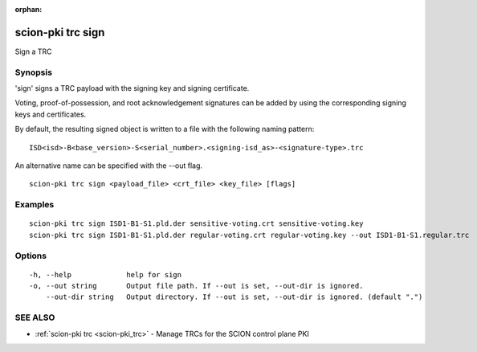 :orphan:

.. _scion-pki_trc_sign:

scion-pki trc sign
------------------

Sign a TRC

Synopsis
~~~~~~~~


'sign' signs a TRC payload with the signing key and signing certificate.

Voting, proof-of-possession, and root acknowledgement signatures can be added by using the
corresponding signing keys and certificates.

By default, the resulting signed object is written to a file with the following
naming pattern::

	ISD<isd>-B<base_version>-S<serial_number>.<signing-isd_as>-<signature-type>.trc

An alternative name can be specified with the \--out flag.



::

  scion-pki trc sign <payload_file> <crt_file> <key_file> [flags]

Examples
~~~~~~~~

::

    scion-pki trc sign ISD1-B1-S1.pld.der sensitive-voting.crt sensitive-voting.key
    scion-pki trc sign ISD1-B1-S1.pld.der regular-voting.crt regular-voting.key --out ISD1-B1-S1.regular.trc

Options
~~~~~~~

::

  -h, --help             help for sign
  -o, --out string       Output file path. If --out is set, --out-dir is ignored.
      --out-dir string   Output directory. If --out is set, --out-dir is ignored. (default ".")

SEE ALSO
~~~~~~~~

* :ref:`scion-pki trc <scion-pki_trc>` 	 - Manage TRCs for the SCION control plane PKI

